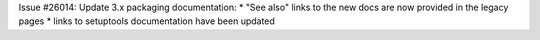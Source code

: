 Issue #26014: Update 3.x packaging documentation:
* "See also" links to the new docs are now provided in the legacy pages
* links to setuptools documentation have been updated